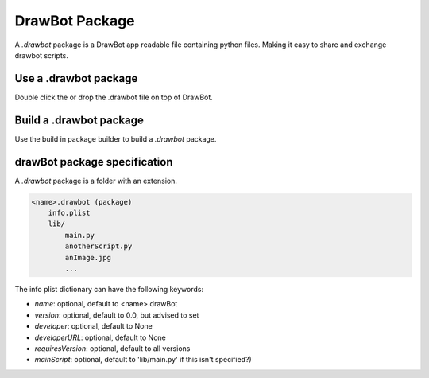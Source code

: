 DrawBot Package
===============

A `.drawbot` package is a DrawBot app readable file containing python files.
Making it easy to share and exchange drawbot scripts.

Use a .drawbot package
----------------------

Double click the or drop the .drawbot file on top of DrawBot.

Build a .drawbot package
------------------------

Use the build in package builder to build a `.drawbot` package.

.. image:: ../assets/packageBuilder.png


drawBot package specification
------------------------------

A `.drawbot` package is a folder with an extension.

.. code-block:: console

    <name>.drawbot (package)
        info.plist
        lib/
            main.py
            anotherScript.py
            anImage.jpg
            ...


The info plist dictionary can have the following keywords:

* `name`: optional, default to <name>.drawBot
* `version`: optional, default to 0.0, but advised to set
* `developer`: optional, default to None
* `developerURL`: optional, default to None
* `requiresVersion`: optional, default to all versions
* `mainScript`: optional, default to 'lib/main.py' if this isn't specified?)


